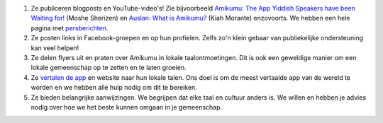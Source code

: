 #. Ze publiceren blogposts en YouTube-video's! Zie bijvoorbeeld `Amikumu: The App Yiddish Speakers have been Waiting for! <https://youtu.be/6g3QtBtBB_U>`_ (Moshe Sherizen) en `Auslan: What is Amikumu? <https://youtu. be/6g3QtBtBB_U>`_ (Kiah Morante) enzovoorts. We hebben een hele pagina met `persberichten <http://amikumu.com/press/>`_.
#. Ze posten links in Facebook-groepen en op hun profielen. Zelfs zo'n klein gebaar van publiekelijke ondersteuning kan veel helpen!
#. Ze delen flyers uit en praten over Amikumu in lokale taalontmoetingen. Dit is ook een geweldige manier om een lokale gemeenschap op te zetten en te laten groeien.
#. Ze `vertalen de app <https://traduk.amikumu.com/engage/amikumu/nl>`_ en website naar hun lokale talen. Ons doel is om de meest vertaalde app van de wereld te worden en we hebben alle hulp nodig om dit te bereiken.
#. Ze bieden belangrijke aanwijzingen. We begrijpen dat elke taal en cultuur anders is. We willen en hebben je advies nodig over hoe we het beste kunnen omgaan in je gemeenschap.
